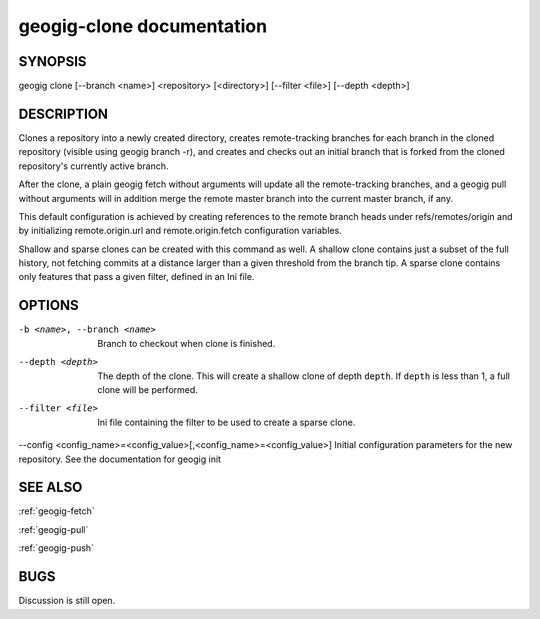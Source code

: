 
.. _geogig-clone:

geogig-clone documentation
###########################



SYNOPSIS
********
geogig clone [--branch <name>] <repository> [<directory>] [--filter <file>] [--depth <depth>]


DESCRIPTION
***********

Clones a repository into a newly created directory, creates remote-tracking branches for each branch in the cloned repository (visible using geogig branch -r), and creates and checks out an initial branch that is forked from the cloned repository's currently active branch.

After the clone, a plain geogig fetch without arguments will update all the remote-tracking branches, and a geogig pull without arguments will in addition merge the remote master branch into the current master branch, if any.

This default configuration is achieved by creating references to the remote branch heads under refs/remotes/origin and by initializing remote.origin.url and remote.origin.fetch configuration variables.

Shallow and sparse clones can be created with this command as well. A shallow clone contains just a subset of the full history, not fetching commits at a distance larger than a given threshold from the branch tip. A sparse clone contains only features that pass a given filter, defined in an Ini file.

OPTIONS
*******

-b <name>, --branch <name>		Branch to checkout when clone is finished.

--depth <depth>  				The depth of the clone. This will create a shallow clone of depth ``depth``. If ``depth`` is less than 1, a full clone will be performed.
    
--filter <file>					Ini file containing the filter to be used to create a sparse clone.

--config <config_name>=<config_value>[,<config_name>=<config_value>]  Initial configuration parameters for the new repository.  See the documentation for geogig init

SEE ALSO
********

:ref:`geogig-fetch`

:ref:`geogig-pull`

:ref:`geogig-push`

BUGS
****

Discussion is still open.

